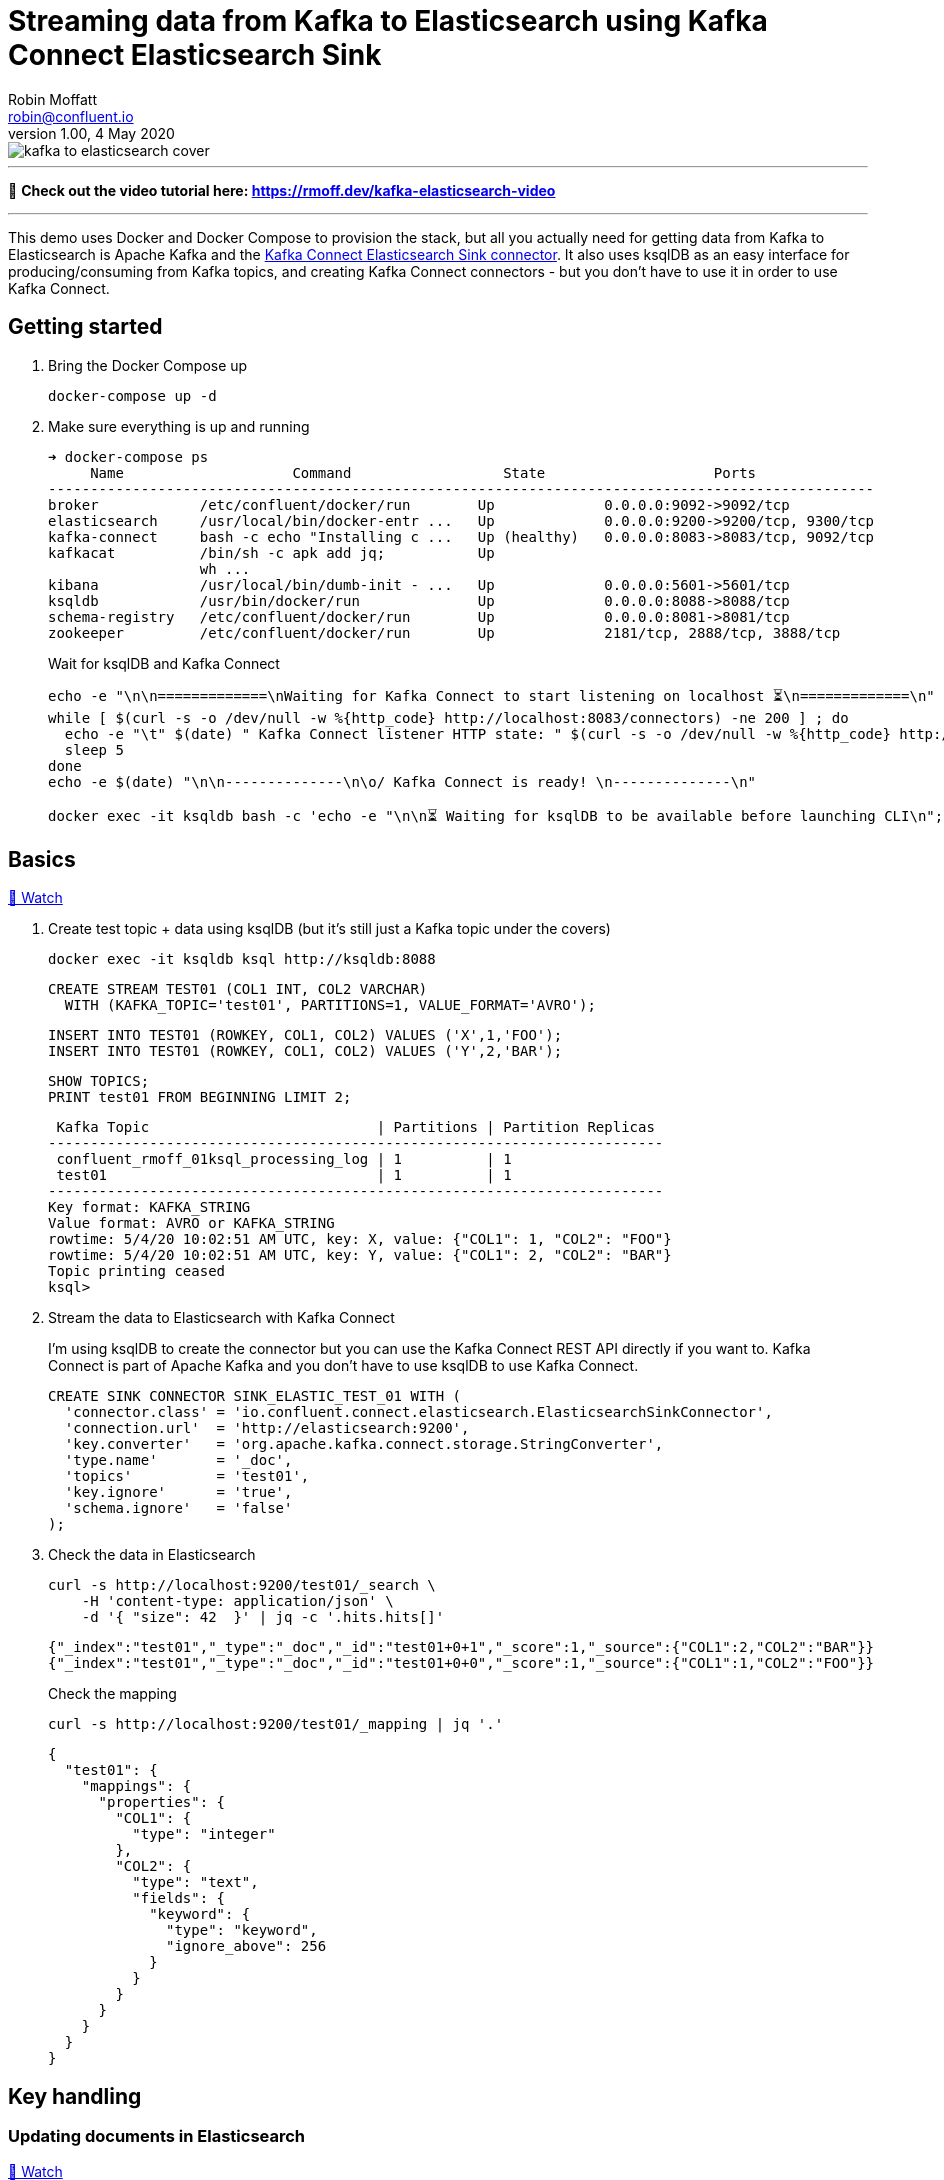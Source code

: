 = Streaming data from Kafka to Elasticsearch using Kafka Connect Elasticsearch Sink
Robin Moffatt <robin@confluent.io>
v1.00, 4 May 2020

:toc:

image::kafka-to-elasticsearch-cover.jpg[]

'''

🎥 *Check out the video tutorial here: https://rmoff.dev/kafka-elasticsearch-video*

'''

This demo uses Docker and Docker Compose to provision the stack, but all you actually need for getting data from Kafka to Elasticsearch is Apache Kafka and the https://www.confluent.io/hub/confluentinc/kafka-connect-elasticsearch[Kafka Connect Elasticsearch Sink connector]. It also uses ksqlDB as an easy interface for producing/consuming from Kafka topics, and creating Kafka Connect connectors - but you don't have to use it in order to use Kafka Connect. 

== Getting started 

1. Bring the Docker Compose up
+
[source,bash]
----
docker-compose up -d
----

2. Make sure everything is up and running
+
[source,bash]
----
➜ docker-compose ps
     Name                    Command                  State                    Ports
--------------------------------------------------------------------------------------------------
broker            /etc/confluent/docker/run        Up             0.0.0.0:9092->9092/tcp
elasticsearch     /usr/local/bin/docker-entr ...   Up             0.0.0.0:9200->9200/tcp, 9300/tcp
kafka-connect     bash -c echo "Installing c ...   Up (healthy)   0.0.0.0:8083->8083/tcp, 9092/tcp
kafkacat          /bin/sh -c apk add jq;           Up
                  wh ...
kibana            /usr/local/bin/dumb-init - ...   Up             0.0.0.0:5601->5601/tcp
ksqldb            /usr/bin/docker/run              Up             0.0.0.0:8088->8088/tcp
schema-registry   /etc/confluent/docker/run        Up             0.0.0.0:8081->8081/tcp
zookeeper         /etc/confluent/docker/run        Up             2181/tcp, 2888/tcp, 3888/tcp
----
+
Wait for ksqlDB and Kafka Connect
+
[source,bash]
----
echo -e "\n\n=============\nWaiting for Kafka Connect to start listening on localhost ⏳\n=============\n"
while [ $(curl -s -o /dev/null -w %{http_code} http://localhost:8083/connectors) -ne 200 ] ; do 
  echo -e "\t" $(date) " Kafka Connect listener HTTP state: " $(curl -s -o /dev/null -w %{http_code} http://localhost:8083/connectors) " (waiting for 200)"
  sleep 5  
done
echo -e $(date) "\n\n--------------\n\o/ Kafka Connect is ready! \n--------------\n"

docker exec -it ksqldb bash -c 'echo -e "\n\n⏳ Waiting for ksqlDB to be available before launching CLI\n"; while : ; do curl_status=$(curl -s -o /dev/null -w %{http_code} http://ksqldb:8088/info) ; echo -e $(date) " ksqlDB server listener HTTP state: " $curl_status " (waiting for 200)" ; if [ $curl_status -eq 200 ] ; then  break ; fi ; sleep 5 ; done ; ksql http://ksqldb:8088'
----

== Basics

https://www.youtube.com/watch?v=Cq-2eGxOCc8&feature=youtu.be[🎥 Watch]

1. Create test topic + data using ksqlDB (but it's still just a Kafka topic under the covers)
+
[source,bash]
----
docker exec -it ksqldb ksql http://ksqldb:8088
----
+
[source,sql]
----
CREATE STREAM TEST01 (COL1 INT, COL2 VARCHAR)
  WITH (KAFKA_TOPIC='test01', PARTITIONS=1, VALUE_FORMAT='AVRO');
----
+
[source,sql]
----
INSERT INTO TEST01 (ROWKEY, COL1, COL2) VALUES ('X',1,'FOO');
INSERT INTO TEST01 (ROWKEY, COL1, COL2) VALUES ('Y',2,'BAR');
----
+
[source,sql]
----
SHOW TOPICS;
PRINT test01 FROM BEGINNING LIMIT 2;
----
+
[source,bash]
----
 Kafka Topic                           | Partitions | Partition Replicas
-------------------------------------------------------------------------
 confluent_rmoff_01ksql_processing_log | 1          | 1
 test01                                | 1          | 1
-------------------------------------------------------------------------
Key format: KAFKA_STRING
Value format: AVRO or KAFKA_STRING
rowtime: 5/4/20 10:02:51 AM UTC, key: X, value: {"COL1": 1, "COL2": "FOO"}
rowtime: 5/4/20 10:02:51 AM UTC, key: Y, value: {"COL1": 2, "COL2": "BAR"}
Topic printing ceased
ksql>

----


2. Stream the data to Elasticsearch with Kafka Connect
+
I'm using ksqlDB to create the connector but you can use the Kafka Connect REST API directly if you want to. Kafka Connect is part of Apache Kafka and you don't have to use ksqlDB to use Kafka Connect.
+
[source,sql]
----
CREATE SINK CONNECTOR SINK_ELASTIC_TEST_01 WITH (
  'connector.class' = 'io.confluent.connect.elasticsearch.ElasticsearchSinkConnector',
  'connection.url'  = 'http://elasticsearch:9200',
  'key.converter'   = 'org.apache.kafka.connect.storage.StringConverter',
  'type.name'       = '_doc',
  'topics'          = 'test01',
  'key.ignore'      = 'true',
  'schema.ignore'   = 'false'
);
----

3. Check the data in Elasticsearch
+
[source,bash]
----
curl -s http://localhost:9200/test01/_search \
    -H 'content-type: application/json' \
    -d '{ "size": 42  }' | jq -c '.hits.hits[]'
----
+
[source,bash]
----
{"_index":"test01","_type":"_doc","_id":"test01+0+1","_score":1,"_source":{"COL1":2,"COL2":"BAR"}}
{"_index":"test01","_type":"_doc","_id":"test01+0+0","_score":1,"_source":{"COL1":1,"COL2":"FOO"}}
----
+
Check the mapping
+
[source,bash]
----
curl -s http://localhost:9200/test01/_mapping | jq '.'
----
+
[source,bash]
----
{
  "test01": {
    "mappings": {
      "properties": {
        "COL1": {
          "type": "integer"
        },
        "COL2": {
          "type": "text",
          "fields": {
            "keyword": {
              "type": "keyword",
              "ignore_above": 256
            }
          }
        }
      }
    }
  }
}
----

== Key handling

=== Updating documents in Elasticsearch

https://www.youtube.com/watch?v=Cq-2eGxOCc8&t=437s[🎥 Watch]

1. But where did our `ROWKEY` go? And what happens if we insert new data against the same key and a new one? 
+
[source,sql]
----
-- New key ('Z')
INSERT INTO TEST01 (ROWKEY, COL1, COL2) VALUES ('Z',1,'WOO');
-- New value for existing key ('Y')
INSERT INTO TEST01 (ROWKEY, COL1, COL2) VALUES ('Y',4,'PFF');
----
+
Elasticsearch:
+
[source,bash]
----
curl -s http://localhost:9200/test01/_search \
    -H 'content-type: application/json' \
    -d '{ "size": 42  }' | jq -c '.hits.hits[]'
----
+
[source,bash]
----
{"_index":"test01","_type":"_doc","_id":"test01+0+1","_score":1,"_source":{"COL1":2,"COL2":"BAR"}}
{"_index":"test01","_type":"_doc","_id":"test01+0+0","_score":1,"_source":{"COL1":1,"COL2":"FOO"}}
{"_index":"test01","_type":"_doc","_id":"test01+0+3","_score":1,"_source":{"COL1":4,"COL2":"PFF"}}
{"_index":"test01","_type":"_doc","_id":"test01+0+2","_score":1,"_source":{"COL1":1,"COL2":"WOO"}}
----
+
Note that the `_id` is made up of `<topic>+<partition>+<offset>`, which we can prove with kafkacat: 
+
[source,bash]
----
docker exec kafkacat kafkacat \
        -b broker:29092 \
        -r http://schema-registry:8081 -s key=s -s value=avro \
        -C -o beginning -e -q \
        -t test01 \
        -f 'Topic+Partition+Offset: %t+%p+%o\tKey: %k\tValue: %s\n'
----
+
[source,bash]
----
Topic+Partition+Offset: test01+0+0      Key: X  Value: {"COL1": {"int": 1}, "COL2": {"string": "FOO"}}
Topic+Partition+Offset: test01+0+1      Key: Y  Value: {"COL1": {"int": 2}, "COL2": {"string": "BAR"}}
Topic+Partition+Offset: test01+0+2      Key: Z  Value: {"COL1": {"int": 1}, "COL2": {"string": "WOO"}}
Topic+Partition+Offset: test01+0+3      Key: Y  Value: {"COL1": {"int": 4}, "COL2": {"string": "PFF"}}
----

2. Let's recreate the connector and use the Kafka message key as the document ID to enable updates & deletes against existing documents. 
+
** ksqlDB - drop the connector
*** `DROP CONNECTOR SINK_ELASTIC_TEST_01;`
** bash - delete the existing index in Elasticsearch (drop the connector first otherwise you'll see the index get recreated) 
*** `docker exec elasticsearch curl -s -XDELETE "http://localhost:9200/test01"`
+
** In ksqlDB create the connector as before but with `key.ignore=false`.
+
NOTE: The connector is given a new name. If you give it the same as before then Kafka Connect will assume it's the same connector and not re-send any of the existing records.
+
[source,sql]
----
CREATE SINK CONNECTOR SINK_ELASTIC_TEST_02 WITH (
  'connector.class' = 'io.confluent.connect.elasticsearch.ElasticsearchSinkConnector',
  'connection.url'  = 'http://elasticsearch:9200',
  'key.converter'   = 'org.apache.kafka.connect.storage.StringConverter',
  'type.name'       = '_doc',
  'topics'          = 'test01',
  'key.ignore'      = 'false',
  'schema.ignore'   = 'false'
);
----
+
Check the new data in Elasticsearch: 
+
[source,bash]
----
curl -s http://localhost:9200/test01/_search \
    -H 'content-type: application/json' \
    -d '{ "size": 42  }' | jq -c '.hits.hits[]'
----
+
[source,bash]
----
{"_index":"test01","_type":"_doc","_id":"X","_score":1,"_source":{"COL1":1,"COL2":"FOO"}}
{"_index":"test01","_type":"_doc","_id":"Y","_score":1,"_source":{"COL1":4,"COL2":"PFF"}}
{"_index":"test01","_type":"_doc","_id":"Z","_score":1,"_source":{"COL1":1,"COL2":"WOO"}}
----
+
Note that `_id` now maps the key of the Kafka message, and that the value for message key/document id `Y` has been updated in place. Here's the data in the Kafka topic in ksqlDB: 
+
[source,sql]
----
ksql> SET 'auto.offset.reset' = 'earliest';
ksql> SELECT ROWKEY, COL1, COL2 FROM TEST01 EMIT CHANGES LIMIT 4;
----
+
[source,sql]
----
+-------+------+-----+
|ROWKEY |COL1  |COL2 |
+-------+------+-----+
|X      |1     |FOO  |
|Y      |2     |BAR  |
|Z      |1     |WOO  |
|Y      |4     |PFF  |
----

=== Deleting documents in Elasticsearch with Tombstone messages

https://www.youtube.com/watch?v=Cq-2eGxOCc8&t=698s[🎥 Watch]

What about deletes? We can do those too, using tombstone (null value) messages. By default the connector will ignore these but https://docs.confluent.io/current/connect/kafka-connect-elasticsearch/configuration_options.html#data-conversion[there's an option] to process them as deletes - `behavior.on.null.values`. 

* ksqlDB - drop the connector
+
[source,sql]
----
DROP CONNECTOR SINK_ELASTIC_TEST_02;
----

* bash - delete the existing index in Elasticsearch (drop the connector first otherwise you'll see the index get recreated)
+
[source,bash]
----
docker exec elasticsearch curl -s -XDELETE "http://localhost:9200/test01"
----

In ksqlDB create the connector as before but with `behavior.on.null.values=delete`.

NOTE: The connector is given a new name. If you give it the same as before then Kafka Connect will assume it's the same connector and not re-send any of the existing records.

[source,sql]
----
CREATE SINK CONNECTOR SINK_ELASTIC_TEST_03 WITH (
  'connector.class'         = 'io.confluent.connect.elasticsearch.ElasticsearchSinkConnector',
  'connection.url'          = 'http://elasticsearch:9200',
  'key.converter'           = 'org.apache.kafka.connect.storage.StringConverter',
  'type.name'               = '_doc',
  'topics'                  = 'test01',
  'key.ignore'              = 'false',
  'schema.ignore'           = 'false',
  'behavior.on.null.values' = 'delete'
);
----

Remind ourselves of source data in ksqlDB: 

[source,sql]
----
PRINT test01 FROM BEGINNING;
----

[source,sql]
----
rowtime: 4/30/20 4:24:12 PM UTC, key: X, value: {"COL1": 1, "COL2": "FOO"}
rowtime: 4/30/20 4:24:12 PM UTC, key: Y, value: {"COL1": 2, "COL2": "BAR"}
rowtime: 4/30/20 4:24:19 PM UTC, key: Z, value: {"COL1": 1, "COL2": "WOO"}
rowtime: 4/30/20 4:24:19 PM UTC, key: Y, value: {"COL1": 4, "COL2": "PFF"}
----

Current Elasticsearch state:

[source,bash]
----
curl -s http://localhost:9200/test01/_search \
    -H 'content-type: application/json' \
    -d '{ "size": 42  }' | jq -c '.hits.hits[]'
----

[source,bash]
----
{"_index":"test01","_type":"_doc","_id":"X","_score":1,"_source":{"COL1":1,"COL2":"FOO"}}
{"_index":"test01","_type":"_doc","_id":"Y","_score":1,"_source":{"COL1":4,"COL2":"PFF"}}
{"_index":"test01","_type":"_doc","_id":"Z","_score":1,"_source":{"COL1":1,"COL2":"WOO"}}
----

Now send a tombstone message, using kafkacat (`-Z` to send empty value as tombstone, `-K` to specify key separator):

[source,bash]
----
echo 'Y:' | \
  docker exec -i kafkacat kafkacat \
          -b broker:29092 \
          -P -Z -K: \
          -t test01
----

Check the topic in ksqlDB:

[source,sql]
----
PRINT test01 FROM BEGINNING;
----

[source,sql]
----
rowtime: 4/30/20 4:24:12 PM UTC, key: X, value: {"COL1": 1, "COL2": "FOO"}
rowtime: 4/30/20 4:24:12 PM UTC, key: Y, value: {"COL1": 2, "COL2": "BAR"}
rowtime: 4/30/20 4:24:19 PM UTC, key: Z, value: {"COL1": 1, "COL2": "WOO"}
rowtime: 4/30/20 4:24:19 PM UTC, key: Y, value: {"COL1": 4, "COL2": "PFF"}
rowtime: 4/30/20 4:27:50 PM UTC, key: Y, value: <null>
----

Check Elasticsearch to see that document with key `Y` has been deleted: 

[source,bash]
----
curl -s http://localhost:9200/test01/_search \
    -H 'content-type: application/json' \
    -d '{ "size": 42  }' | jq -c '.hits.hits[]'
----

[source,bash]
----
{"_index":"test01","_type":"_doc","_id":"X","_score":1,"_source":{"COL1":1,"COL2":"FOO"}}
{"_index":"test01","_type":"_doc","_id":"Z","_score":1,"_source":{"COL1":1,"COL2":"WOO"}}
----

== Schemas (& general troubleshooting)

https://www.youtube.com/watch?v=Cq-2eGxOCc8&t=974s[🎥 Watch]

* `schemas.ignore=false` means that Kafka Connect will define the index mapping based on the schema of the source data
** If you use this it is *mandatory* to have a source schema (e.g. Avro, Protobuf, etc -- _NOT_ plain JSON)
* `schemas.ignore=true` means Kafka Connect will just send the values and let Elasticsearch figure out how to map them using https://www.elastic.co/guide/en/elasticsearch/reference/current/dynamic-field-mapping.html[dynamic field mapping] and optionally https://www.elastic.co/guide/en/elasticsearch/reference/current/dynamic-templates.html[dynamic templates] that you define in advance.

Set up some JSON data in a topic: 

[source,sql]
----
CREATE STREAM TEST_JSON (COL1 INT, COL2 VARCHAR) WITH (KAFKA_TOPIC='TEST_JSON', PARTITIONS=1, VALUE_FORMAT='JSON');
INSERT INTO TEST_JSON (COL1, COL2) VALUES (1,'FOO');
INSERT INTO TEST_JSON (COL1, COL2) VALUES (2,'BAR');
----

=== Error 1 (reading JSON data with Avro converter)

Try streaming this JSON data to to Elasticsearch

[source,sql]
----
CREATE SINK CONNECTOR SINK_ELASTIC_TEST_JSON_A WITH (
  'connector.class'         = 'io.confluent.connect.elasticsearch.ElasticsearchSinkConnector',
  'connection.url'          = 'http://elasticsearch:9200',
  'key.converter'           = 'org.apache.kafka.connect.storage.StringConverter',
  'type.name'               = '_doc',
  'topics'                  = 'TEST_JSON',
  'key.ignore'              = 'true',
  'schema.ignore'           = 'false'
);
----

Connector fails. Why? 

[source,bash]
----
➜ curl -s http://localhost:8083/connectors/SINK_ELASTIC_TEST_JSON_A/status | jq '.'

{
  "name": "SINK_ELASTIC_TEST_JSON_A",
  "connector": {
    "state": "RUNNING",
    "worker_id": "kafka-connect:8083"
  },
  "tasks": [
    {
      "id": 0,
      "state": "FAILED",
      "worker_id": "kafka-connect:8083",
      "trace": "org.apache.kafka.connect.errors.ConnectException: Tolerance exceeded in error handler\n\tat org.apache.kafka.connect.runtime.errors.RetryWithToleranceOperator.execAndHandleError(RetryWithToleranceOperator.java:178)\n\tat org.apache.kafka.connect.runtime.errors.RetryWithToleranceOperator.execute(RetryWithToleranceOperator.java:104)\n\tat org.apache.kafka.connect.runtime.WorkerSinkTask.convertAndTransformRecord(WorkerSinkTask.java:492)\n\tat org.apache.kafka.connect.runtime.WorkerSinkTask.convertMessages(WorkerSinkTask.java:469)\n\tat org.apache.kafka.connect.runtime.WorkerSinkTask.poll(WorkerSinkTask.java:325)\n\tat org.apache.kafka.connect.runtime.WorkerSinkTask.iteration(WorkerSinkTask.java:228)\n\tat org.apache.kafka.connect.runtime.WorkerSinkTask.execute(WorkerSinkTask.java:196)\n\tat org.apache.kafka.connect.runtime.WorkerTask.doRun(WorkerTask.java:184)\n\tat org.apache.kafka.connect.runtime.WorkerTask.run(WorkerTask.java:234)\n\tat java.util.concurrent.Executors$RunnableAdapter.call(Executors.java:511)\n\tat java.util.concurrent.FutureTask.run(FutureTask.java:266)\n\tat java.util.concurrent.ThreadPoolExecutor.runWorker(ThreadPoolExecutor.java:1149)\n\tat java.util.concurrent.ThreadPoolExecutor$Worker.run(ThreadPoolExecutor.java:624)\n\tat java.lang.Thread.run(Thread.java:748)\nCaused by: org.apache.kafka.connect.errors.DataException: Failed to deserialize data for topic TEST_JSON to Avro: \n\tat io.confluent.connect.avro.AvroConverter.toConnectData(AvroConverter.java:114)\n\tat org.apache.kafka.connect.storage.Converter.toConnectData(Converter.java:87)\n\tat org.apache.kafka.connect.runtime.WorkerSinkTask.lambda$convertAndTransformRecord$2(WorkerSinkTask.java:492)\n\tat org.apache.kafka.connect.runtime.errors.RetryWithToleranceOperator.execAndRetry(RetryWithToleranceOperator.java:128)\n\tat org.apache.kafka.connect.runtime.errors.RetryWithToleranceOperator.execAndHandleError(RetryWithToleranceOperator.java:162)\n\t... 13 more\nCaused by: org.apache.kafka.common.errors.SerializationException: Unknown magic byte!\n"
    }
  ],
  "type": "sink"
}
----

Error within this is: 

[source,bash]
----
org.apache.kafka.connect.errors.DataException: Failed to deserialize data for topic TEST_JSON to Avro: 
…
Caused by: org.apache.kafka.common.errors.SerializationException: Unknown magic byte!
----

We're reading JSON data but using the Avro converter (as specified as the default converter for the worker) in the Docker Compose: 

[source,yaml]
----
  kafka-connect:
    image: confluentinc/cp-kafka-connect-base:5.5.0
…
    environment:
      CONNECT_VALUE_CONVERTER: io.confluent.connect.avro.AvroConverter
      CONNECT_VALUE_CONVERTER_SCHEMA_REGISTRY_URL: 'http://schema-registry:8081'
----

Ref: https://www.confluent.io/blog/kafka-connect-deep-dive-converters-serialization-explained/

=== Error 2 (reading JSON data and expecting a schema)

So recreate the connector and specify JSON converter (because we're reading JSON data from the topic)

[source,sql]
----
DROP CONNECTOR SINK_ELASTIC_TEST_JSON_A;
CREATE SINK CONNECTOR SINK_ELASTIC_TEST_JSON_A WITH (
  'connector.class'         = 'io.confluent.connect.elasticsearch.ElasticsearchSinkConnector',
  'connection.url'          = 'http://elasticsearch:9200',
  'key.converter'           = 'org.apache.kafka.connect.storage.StringConverter',
  'value.converter'         = 'org.apache.kafka.connect.json.JsonConverter',
  'value.converter.schemas.enable' = 'true',  
  'type.name'               = '_doc',
  'topics'                  = 'TEST_JSON',
  'key.ignore'              = 'true',
  'schema.ignore'           = 'false'
);
----

Fails

[source,bash]
----
➜ curl -s http://localhost:8083/connectors/SINK_ELASTIC_TEST_JSON_A/status | jq '.'

{
  "name": "SINK_ELASTIC_TEST_JSON_A",
  "connector": {
    "state": "RUNNING",
    "worker_id": "kafka-connect:8083"
  },
  "tasks": [
    {
      "id": 0,
      "state": "FAILED",
      "worker_id": "kafka-connect:8083",
      "trace": "org.apache.kafka.connect.errors.ConnectException: Tolerance exceeded in error handler\n\tat org.apache.kafka.connect.runtime.errors.RetryWithToleranceOperator.execAndHandleError(RetryWithToleranceOperator.java:178)\n\tat org.apache.kafka.connect.runtime.errors.RetryWithToleranceOperator.execute(RetryWithToleranceOperator.java:104)\n\tat org.apache.kafka.connect.runtime.WorkerSinkTask.convertAndTransformRecord(WorkerSinkTask.java:492)\n\tat org.apache.kafka.connect.runtime.WorkerSinkTask.convertMessages(WorkerSinkTask.java:469)\n\tat org.apache.kafka.connect.runtime.WorkerSinkTask.poll(WorkerSinkTask.java:325)\n\tat org.apache.kafka.connect.runtime.WorkerSinkTask.iteration(WorkerSinkTask.java:228)\n\tat org.apache.kafka.connect.runtime.WorkerSinkTask.execute(WorkerSinkTask.java:196)\n\tat org.apache.kafka.connect.runtime.WorkerTask.doRun(WorkerTask.java:184)\n\tat org.apache.kafka.connect.runtime.WorkerTask.run(WorkerTask.java:234)\n\tat java.util.concurrent.Executors$RunnableAdapter.call(Executors.java:511)\n\tat java.util.concurrent.FutureTask.run(FutureTask.java:266)\n\tat java.util.concurrent.ThreadPoolExecutor.runWorker(ThreadPoolExecutor.java:1149)\n\tat java.util.concurrent.ThreadPoolExecutor$Worker.run(ThreadPoolExecutor.java:624)\n\tat java.lang.Thread.run(Thread.java:748)\nCaused by: org.apache.kafka.connect.errors.DataException: JsonConverter with schemas.enable requires \"schema\" and \"payload\" fields and may not contain additional fields. If you are trying to deserialize plain JSON data, set schemas.enable=false in your converter configuration.\n\tat org.apache.kafka.connect.json.JsonConverter.toConnectData(JsonConverter.java:359)\n\tat org.apache.kafka.connect.storage.Converter.toConnectData(Converter.java:87)\n\tat org.apache.kafka.connect.runtime.WorkerSinkTask.lambda$convertAndTransformRecord$2(WorkerSinkTask.java:492)\n\tat org.apache.kafka.connect.runtime.errors.RetryWithToleranceOperator.execAndRetry(RetryWithToleranceOperator.java:128)\n\tat org.apache.kafka.connect.runtime.errors.RetryWithToleranceOperator.execAndHandleError(RetryWithToleranceOperator.java:162)\n\t... 13 more\n"
    }
  ],
  "type": "sink"
}

----

Nested error: 

[source,bash]
----
org.apache.kafka.connect.errors.DataException: JsonConverter with schemas.enable requires \"schema\" and \"payload\" fields and may not contain additional fields. If you are trying to deserialize plain JSON data, set schemas.enable=false in your converter configuration.
----

We're reading JSON data but have told the converter to look for a schema (`schemas.enable`) which we don't have.

Ref: https://www.confluent.io/blog/kafka-connect-deep-dive-converters-serialization-explained/

=== Error 3 (Connector requires a schema but there isn't one)

Recreate the connector and set the converter to not expect a schema embedded in the JSON data (`value.converter.schemas.enable' = 'false'`):

[source,sql]
----
DROP CONNECTOR SINK_ELASTIC_TEST_JSON_A;
CREATE SINK CONNECTOR SINK_ELASTIC_TEST_JSON_A WITH (
  'connector.class'         = 'io.confluent.connect.elasticsearch.ElasticsearchSinkConnector',
  'connection.url'          = 'http://elasticsearch:9200',
  'key.converter'           = 'org.apache.kafka.connect.storage.StringConverter',
  'value.converter'         = 'org.apache.kafka.connect.json.JsonConverter',
  'value.converter.schemas.enable' = 'false',  
  'type.name'               = '_doc',
  'topics'                  = 'TEST_JSON',
  'key.ignore'              = 'true',
  'schema.ignore'           = 'false'
);
----

Connector fails

[source,bash]
----
➜ curl -s http://localhost:8083/connectors/SINK_ELASTIC_TEST_JSON_A/status | jq '.'

{
  "name": "SINK_ELASTIC_TEST_JSON_A",
  "connector": {
    "state": "RUNNING",
    "worker_id": "kafka-connect:8083"
  },
  "tasks": [
    {
      "id": 0,
      "state": "FAILED",
      "worker_id": "kafka-connect:8083",
      "trace": "org.apache.kafka.connect.errors.ConnectException: Exiting WorkerSinkTask due to unrecoverable exception.\n\tat org.apache.kafka.connect.runtime.WorkerSinkTask.deliverMessages(WorkerSinkTask.java:568)\n\tat org.apache.kafka.connect.runtime.WorkerSinkTask.poll(WorkerSinkTask.java:326)\n\tat org.apache.kafka.connect.runtime.WorkerSinkTask.iteration(WorkerSinkTask.java:228)\n\tat org.apache.kafka.connect.runtime.WorkerSinkTask.execute(WorkerSinkTask.java:196)\n\tat org.apache.kafka.connect.runtime.WorkerTask.doRun(WorkerTask.java:184)\n\tat org.apache.kafka.connect.runtime.WorkerTask.run(WorkerTask.java:234)\n\tat java.util.concurrent.Executors$RunnableAdapter.call(Executors.java:511)\n\tat java.util.concurrent.FutureTask.run(FutureTask.java:266)\n\tat java.util.concurrent.ThreadPoolExecutor.runWorker(ThreadPoolExecutor.java:1149)\n\tat java.util.concurrent.ThreadPoolExecutor$Worker.run(ThreadPoolExecutor.java:624)\n\tat java.lang.Thread.run(Thread.java:748)\nCaused by: org.apache.kafka.connect.errors.DataException: Cannot infer mapping without schema.\n\tat io.confluent.connect.elasticsearch.Mapping.inferMapping(Mapping.java:84)\n\tat io.confluent.connect.elasticsearch.jest.JestElasticsearchClient.createMapping(JestElasticsearchClient.java:391)\n\tat io.confluent.connect.elasticsearch.Mapping.createMapping(Mapping.java:66)\n\tat io.confluent.connect.elasticsearch.ElasticsearchWriter.write(ElasticsearchWriter.java:265)\n\tat io.confluent.connect.elasticsearch.ElasticsearchSinkTask.put(ElasticsearchSinkTask.java:174)\n\tat org.apache.kafka.connect.runtime.WorkerSinkTask.deliverMessages(WorkerSinkTask.java:546)\n\t... 10 more\n"
    }
  ],
  "type": "sink"
}
----

Nested error: 

[source,bash]
----
org.apache.kafka.connect.errors.DataException: Cannot infer mapping without schema.
----

The connector is being told that we *will* supply a schema with the data that will be used to create the Elasticsearch mapping: 

[source,bash]
----
'schema.ignore'           = 'false'
----

*BUT* we do not have a declared schema in the data. 

=== Success! 

https://www.youtube.com/watch?v=Cq-2eGxOCc8&t=1557s[🎥 Watch]

[source,sql]
----
DROP CONNECTOR SINK_ELASTIC_TEST_JSON_A;
CREATE SINK CONNECTOR SINK_ELASTIC_TEST_JSON_A WITH (
  'connector.class'         = 'io.confluent.connect.elasticsearch.ElasticsearchSinkConnector',
  'connection.url'          = 'http://elasticsearch:9200',
  'key.converter'           = 'org.apache.kafka.connect.storage.StringConverter',
  'value.converter'         = 'org.apache.kafka.connect.json.JsonConverter',
  'value.converter.schemas.enable' = 'false',  
  'type.name'               = '_doc',
  'topics'                  = 'TEST_JSON',
  'key.ignore'              = 'true',
  'schema.ignore'           = 'true'
);
----

[source,bash]
----
➜ curl -s http://localhost:8083/connectors/SINK_ELASTIC_TEST_JSON_A/status | jq '.'

{
  "name": "SINK_ELASTIC_TEST_JSON_A",
  "connector": {
    "state": "RUNNING",
    "worker_id": "kafka-connect:8083"
  },
  "tasks": [
    {
      "id": 0,
      "state": "RUNNING",
      "worker_id": "kafka-connect:8083"
    }
  ],
  "type": "sink"
}
----

Data is in Elasticsearch:

[source,bash]
----
➜ curl -s http://localhost:9200/test01/_search \
    -H 'content-type: application/json' \
    -d '{ "size": 42  }' | jq -c '.hits.hits[]'
{"_index":"test01","_type":"_doc","_id":"X","_score":1,"_source":{"COL1":1,"COL2":"FOO"}}
{"_index":"test01","_type":"_doc","_id":"Z","_score":1,"_source":{"COL1":1,"COL2":"WOO"}}
----

== Timestamps

https://www.youtube.com/watch?v=Cq-2eGxOCc8&t=1737s[🎥 Watch]

[source,sql]
----
CREATE STREAM TEST02 (COL1 INT, ORDER_TS_EPOCH BIGINT, SHIP_TS_STR VARCHAR)
  WITH (KAFKA_TOPIC='test02', PARTITIONS=1, VALUE_FORMAT='AVRO');

INSERT INTO TEST02 (ROWKEY, COL1, ORDER_TS_EPOCH, SHIP_TS_STR) 
  VALUES ('MY_KEY__X', 
          1,  
          STRINGTOTIMESTAMP('2020-02-17T15:22:00Z','yyyy-MM-dd''T''HH:mm:ssX'),
          '2020-02-17T15:22:00Z');

INSERT INTO TEST02 (ROWKEY, COL1, ORDER_TS_EPOCH, SHIP_TS_STR) 
  VALUES ('MY_KEY__Y', 
          1,  
          STRINGTOTIMESTAMP('2020-02-17T15:26:00Z','yyyy-MM-dd''T''HH:mm:ssX'),
          '2020-02-17T15:26:00Z');
----

[source,sql]
----
PRINT test02 FROM BEGINNING;
----

[source,sql]
----
Key format: HOPPING(KAFKA_STRING) or TUMBLING(KAFKA_STRING) or KAFKA_STRING
Value format: AVRO
rowtime: 5/4/20 10:24:46 AM UTC, key: [M@6439948753387347800/-], value: {"COL1": 1, "ORDER_TS_EPOCH": 1581952920000, "SHIP_TS_STR": "2020-02-17T15:22:00Z"}
rowtime: 5/4/20 10:24:47 AM UTC, key: [M@6439948753387347801/-], value: {"COL1": 1, "ORDER_TS_EPOCH": 1581953160000, "SHIP_TS_STR": "2020-02-17T15:26:00Z"}
----


[source,sql]
----
CREATE SINK CONNECTOR SINK_ELASTIC_TEST_02_A WITH (
  'connector.class'         = 'io.confluent.connect.elasticsearch.ElasticsearchSinkConnector',
  'connection.url'          = 'http://elasticsearch:9200',
  'key.converter'           = 'org.apache.kafka.connect.storage.StringConverter',
  'value.converter'= 'io.confluent.connect.avro.AvroConverter',
  'value.converter.schema.registry.url'= 'http://schema-registry:8081',
  'type.name'               = '_doc',
  'topics'                  = 'test02',
  'key.ignore'              = 'false',
  'schema.ignore'           = 'false'
);
----

Check we've got data: 

[source,bash]
----
curl -s http://localhost:9200/test02/_search \
    -H 'content-type: application/json' \
    -d '{ "size": 42  }' | jq -c '.hits.hits[]'
----

[source,javascript]
----
{"_index":"test02","_type":"_doc","_id":"MY_KEY__Y","_score":1,"_source":{"COL1":1,"ORDER_TS_EPOCH":1581953160000,"SHIP_TS_STR":"2020-02-17T15:26:00Z"}}
{"_index":"test02","_type":"_doc","_id":"MY_KEY__X","_score":1,"_source":{"COL1":1,"ORDER_TS_EPOCH":1581952920000,"SHIP_TS_STR":"2020-02-17T15:22:00Z"}}
----

Check the mappings - note neither of the timestamps are `date` types

[source,bash]
----
curl -s http://localhost:9200/test02/_mapping | jq '.'
----

[source,javascript]
----

{
  "test02": {
    "mappings": {
      "properties": {
        "COL1": {
          "type": "integer"
        },
        "ORDER_TS_EPOCH": {
          "type": "long"
        },
        "SHIP_TS_STR": {
          "type": "text",
          "fields": {
            "keyword": {
              "type": "keyword",
              "ignore_above": 256
            }
          }
        }
      }
    }
  }
}
----

Drop the connector

[source,sql]
----
DROP CONNECTOR SINK_ELASTIC_TEST_02_A;
----

Drop the index

[source,bash]
----
docker exec elasticsearch curl -s -XDELETE "http://localhost:9200/test02"
----

=== Let Elasticsearch guess at the data types (dynamic field mapping)

https://www.youtube.com/watch?v=Cq-2eGxOCc8&t=1994s[🎥 Watch]

Ref: https://www.elastic.co/guide/en/elasticsearch/reference/current/dynamic-field-mapping.html[dynamic mapping]

[source,sql]
----
CREATE SINK CONNECTOR SINK_ELASTIC_TEST_02_B WITH (
  'connector.class'         = 'io.confluent.connect.elasticsearch.ElasticsearchSinkConnector',
  'connection.url'          = 'http://elasticsearch:9200',
  'key.converter'           = 'org.apache.kafka.connect.storage.StringConverter',
  'value.converter'= 'io.confluent.connect.avro.AvroConverter',
  'value.converter.schema.registry.url'= 'http://schema-registry:8081',
  'type.name'               = '_doc',
  'topics'                  = 'test02',
  'key.ignore'              = 'false',
  'schema.ignore'           = 'true'
);
----

Picks up string (`SHIP_TS_STR`) because it looks like one, but not the epoch (`ORDER_TS_EPOCH`)

[source,bash]
----
curl -s http://localhost:9200/test02/_mapping | jq '.'
----

[source,javascript]
----
{
  "test02": {
    "mappings": {
      "properties": {
        "COL1": {
          "type": "long"
        },
        "ORDER_TS_EPOCH": {
          "type": "long"
        },
        "SHIP_TS_STR": {
          "type": "date"
        }
      }
    }
  }
}
----

Drop the connector

[source,sql]
----
DROP CONNECTOR SINK_ELASTIC_TEST_02_B;
----

Drop the index

[source,bash]
----
docker exec elasticsearch curl -s -XDELETE "http://localhost:9200/test02"
----

=== Specify field as a Timestamp using a Single Message Transform

https://www.youtube.com/watch?v=Cq-2eGxOCc8&t=2181s[🎥 Watch]

Ref: https://docs.confluent.io/current/connect/transforms/timestampconverter.html

[source,sql]
----
CREATE SINK CONNECTOR SINK_ELASTIC_TEST_02_C WITH (
  'connector.class'         = 'io.confluent.connect.elasticsearch.ElasticsearchSinkConnector',
  'connection.url'          = 'http://elasticsearch:9200',
  'key.converter'           = 'org.apache.kafka.connect.storage.StringConverter',
  'value.converter'= 'io.confluent.connect.avro.AvroConverter',
  'value.converter.schema.registry.url'= 'http://schema-registry:8081',
  'type.name'               = '_doc',
  'topics'                  = 'test02',
  'key.ignore'              = 'false',
  'schema.ignore'           = 'false',
  'transforms'              = 'setTimestampType0',
  'transforms.setTimestampType0.type'        = 'org.apache.kafka.connect.transforms.TimestampConverter$Value',
  'transforms.setTimestampType0.field'       = 'ORDER_TS_EPOCH',
  'transforms.setTimestampType0.target.type' = 'Timestamp'
);
----

[source,bash]
----
curl -s http://localhost:9200/test02/_mapping | jq '.'
----

[source,javascript]
----
{
  "test02": {
    "mappings": {
      "properties": {
        "COL1": {
          "type": "integer"
        },
        "ORDER_TS_EPOCH": {
          "type": "date"
        },
        "SHIP_TS_STR": {
          "type": "text",
          "fields": {
            "keyword": {
              "type": "keyword",
              "ignore_above": 256
            }
          }
        }
      }
    }
  }
}
----

Drop the connector

[source,sql]
----
DROP CONNECTOR SINK_ELASTIC_TEST_02_C;
----

Drop the index

[source,bash]
----
docker exec elasticsearch curl -s -XDELETE "http://localhost:9200/test02"
----

=== Declare the timestamp type in Elasticsearch in advance with Dynamic Template

https://www.youtube.com/watch?v=Cq-2eGxOCc8&t=2329s[🎥 Watch]

Create dynamic template

[source,bash]
----
curl -s -XPUT "http://localhost:9200/_template/rmoff/" -H 'Content-Type: application/json' -d'
          {
            "template": "*",
            "mappings": { "dynamic_templates": [ { "dates": { "match": "*_TS_*", "mapping": { "type": "date" } } } ]  }
          }'
----

Create the connector

NOTE: `schema.ignore` is set to `true`, since we want Elasticsearch to use its dynamic field mapping and thus dynamic templates to determine the mapping types.

[source,sql]
----
CREATE SINK CONNECTOR SINK_ELASTIC_TEST_02_D WITH (
  'connector.class'         = 'io.confluent.connect.elasticsearch.ElasticsearchSinkConnector',
  'connection.url'          = 'http://elasticsearch:9200',
  'key.converter'           = 'org.apache.kafka.connect.storage.StringConverter',
  'value.converter'= 'io.confluent.connect.avro.AvroConverter',
  'value.converter.schema.registry.url'= 'http://schema-registry:8081',
  'type.name'               = '_doc',
  'topics'                  = 'test02',
  'key.ignore'              = 'false',
  'schema.ignore'           = 'true'
);
----

[source,bash]
----
curl -s http://localhost:9200/test02/_mapping | jq '.'
----

[source,javascript]
----
{
  "test02": {
    "mappings": {
      "dynamic_templates": [
        {
          "dates": {
            "match": "*_TS_*",
            "mapping": {
              "type": "date"
            }
          }
        }
      ],
      "properties": {
        "COL1": {
          "type": "long"
        },
        "ORDER_TS_EPOCH": {
          "type": "date"
        },
        "SHIP_TS_STR": {
          "type": "date"
        }
      }
    }
  }
}
----

Drop connector : 

[source,sql]
----
DROP CONNECTOR SINK_ELASTIC_TEST_02_D;
----

Drop index

[source,bash]
----
docker exec elasticsearch curl -s -XDELETE "http://localhost:9200/test02"
----

Drop dynamic template

[source,bash]
----
docker exec elasticsearch curl -s -XDELETE "http://localhost:9200/_template/rmoff/"
----

=== Add Kafka message timestamp as Elasticsearch timestamp field

What about if we want to use the Kafka message's timestamp? Producer can set this, no point duplicating it in the message value itself.

[source,sql]
----
CREATE SINK CONNECTOR SINK_ELASTIC_TEST_02_E WITH (
  'connector.class'         = 'io.confluent.connect.elasticsearch.ElasticsearchSinkConnector',
  'connection.url'          = 'http://elasticsearch:9200',
  'key.converter'           = 'org.apache.kafka.connect.storage.StringConverter',
  'value.converter'= 'io.confluent.connect.avro.AvroConverter',
  'value.converter.schema.registry.url'= 'http://schema-registry:8081',
  'type.name'               = '_doc',
  'topics'                  = 'test02',
  'key.ignore'              = 'false',
  'schema.ignore'           = 'false',
  'transforms'                                  = 'ExtractTimestamp',
  'transforms.ExtractTimestamp.type'            = 'org.apache.kafka.connect.transforms.InsertField$Value',
  'transforms.ExtractTimestamp.timestamp.field' = 'MSG_TS'
);
----

Elasticsearch data: 

[source,bash]
----
curl -s http://localhost:9200/test02/_search \
    -H 'content-type: application/json' \
    -d '{ "size": 42  }' | jq -c '.hits.hits[]'
----

[source,javascript]
----
{"_index":"test02","_type":"_doc","_id":"MY_KEY__X","_score":1,"_source":{"COL1":1,"ORDER_TS_EPOCH":1581952920000,"SHIP_TS_STR":"2020-02-17T15:22:00Z","MSG_TS":1588587886954}}
{"_index":"test02","_type":"_doc","_id":"MY_KEY__Y","_score":1,"_source":{"COL1":1,"ORDER_TS_EPOCH":1581953160000,"SHIP_TS_STR":"2020-02-17T15:26:00Z","MSG_TS":1588587887036}}
----

Mapping for `MSG_TS` is `date` but since dynamic mapping is in use and there's no dynamic template the other two date fields are not seen as `date`: 

[source,bash]
----
curl -s http://localhost:9200/test02/_mapping | jq '.'
----

[source,javascript]
----
{
  "test02": {
    "mappings": {
      "properties": {
        "COL1": {
          "type": "integer"
        },
        "MSG_TS": {
          "type": "date"
        },
        "ORDER_TS_EPOCH": {
          "type": "long"
        },
        "SHIP_TS_STR": {
          "type": "text",
          "fields": {
            "keyword": {
              "type": "keyword",
              "ignore_above": 256
            }
          }
        }
      }
    }
  }
}
----

Alternatives include: 

1. `schema.ignore=false` and SMT to set timestamp types (`org.apache.kafka.connect.transforms.TimestampConverter)
2. `schema.ignore=true` and use a dynamic template
3. `schema.ignore=true` and SMT to force `MSG_TS` to string so that Elasticsearch can guess at it correctly - see below

Drop connector

[source,sql]
----
DROP CONNECTOR SINK_ELASTIC_TEST_02_D;
----

Drop index

[source,bash]
----
docker exec elasticsearch curl -s -XDELETE "http://localhost:9200/test02"
----

Create connector

[source,sql]
----
CREATE SINK CONNECTOR SINK_ELASTIC_TEST_02_F WITH (
  'connector.class'         = 'io.confluent.connect.elasticsearch.ElasticsearchSinkConnector',
  'connection.url'          = 'http://elasticsearch:9200',
  'key.converter'           = 'org.apache.kafka.connect.storage.StringConverter',
  'value.converter'= 'io.confluent.connect.avro.AvroConverter',
  'value.converter.schema.registry.url'= 'http://schema-registry:8081',
  'type.name'               = '_doc',
  'topics'                  = 'test02',
  'key.ignore'              = 'false',
  'schema.ignore'           = 'true',
  'transforms'                                  = 'ExtractTimestamp, setTimestampType',
  'transforms.ExtractTimestamp.type'            = 'org.apache.kafka.connect.transforms.InsertField$Value',
  'transforms.ExtractTimestamp.timestamp.field' = 'MSG_TS',
  'transforms.setTimestampType.type'            = 'org.apache.kafka.connect.transforms.TimestampConverter$Value',
  'transforms.setTimestampType.field'           = 'MSG_TS',
  'transforms.setTimestampType.target.type'     = 'string',
  'transforms.setTimestampType.format'          = 'yyyy-MM-dd\''T\''HH:mm:ssX'
);
----

[source,bash]
----
curl -s http://localhost:9200/test02/_mapping | jq '.'
----

[source,javascript]
----
{
  "test02": {
    "mappings": {
      "properties": {
        "COL1": {
          "type": "long"
        },
        "MSG_TS": {
          "type": "date"
        },
        "ORDER_TS_EPOCH": {
          "type": "long"
        },
        "SHIP_TS_STR": {
          "type": "date"
        }
      }
    }
  }
}
----


== Index naming and partitioning

https://www.youtube.com/watch?v=Cq-2eGxOCc8&t=2840s[🎥 Watch]

Index name by default is the topic name, forced to lowercase automagically if necessary:

[source,bash]
----
docker exec elasticsearch curl -s "http://localhost:9200/_cat/indices/*?h=idx,docsCount" |grep -v '^\.'
----

[source,bash]
----
test02                   2
----

=== Change target index name with RegEx

https://www.youtube.com/watch?v=Cq-2eGxOCc8&t=2881s[🎥 Watch]

Ref: https://docs.confluent.io/current/connect/transforms/regexrouter.html

[source,sql]
----
CREATE SINK CONNECTOR SINK_ELASTIC_TEST_04 WITH (
  'connector.class' = 'io.confluent.connect.elasticsearch.ElasticsearchSinkConnector',
  'connection.url'  = 'http://elasticsearch:9200',
  'key.converter'   = 'org.apache.kafka.connect.storage.StringConverter',
  'type.name'       = '_doc',
  'topics'          = 'test02',
  'key.ignore'      = 'true',
  'schema.ignore'   = 'true',
  'transforms'      = 'changeIndexname',
  'transforms.changeIndexname.type'        = 'org.apache.kafka.connect.transforms.RegexRouter',
  'transforms.changeIndexname.regex'       = '(.*)02',
  'transforms.changeIndexname.replacement' = 'foo-$1'
);
----

[source,bash]
----
docker exec elasticsearch curl -s "http://localhost:9200/_cat/indices/*?h=idx,docsCount" |grep -v '^\.'
----

[source,bash]
----
test02                   2
foo-test                 2
----

=== Use date / time in the target index name 

https://www.youtube.com/watch?v=Cq-2eGxOCc8&t=2975s[🎥 Watch]

Ref: https://docs.confluent.io/current/connect/transforms/timestamprouter.html

[source,sql]
----
CREATE SINK CONNECTOR SINK_ELASTIC_TEST_05 WITH (
  'connector.class' = 'io.confluent.connect.elasticsearch.ElasticsearchSinkConnector',
  'connection.url'  = 'http://elasticsearch:9200',
  'key.converter'   = 'org.apache.kafka.connect.storage.StringConverter',
  'type.name'       = '_doc',
  'topics'          = 'test02',
  'key.ignore'      = 'true',
  'schema.ignore'   = 'true',
  'transforms'      = 'appendTimestampToIX',
  'transforms.appendTimestampToIX.type'        = 'org.apache.kafka.connect.transforms.TimestampRouter',
  'transforms.appendTimestampToIX.topic.format' = '${topic}-${timestamp}',
  'transforms.appendTimestampToIX.timestamp.format' = 'yyyy-MM-dd'
);
----

[source,bash]
----
docker exec elasticsearch curl -s "http://localhost:9200/_cat/indices/*?h=idx,docsCount" |grep -v '^\.'
----

[source,bash]
----
test02                   2
test02-2020-05-01        2
foo-test                 2
----

=== Use both regex and date/time in target index name

https://www.youtube.com/watch?v=Cq-2eGxOCc8&t=3117s[🎥 Watch]

[source,sql]
----
CREATE SINK CONNECTOR SINK_ELASTIC_TEST_06 WITH (
  'connector.class' = 'io.confluent.connect.elasticsearch.ElasticsearchSinkConnector',
  'connection.url'  = 'http://elasticsearch:9200',
  'key.converter'   = 'org.apache.kafka.connect.storage.StringConverter',
  'type.name'       = '_doc',
  'topics'          = 'test02',
  'key.ignore'      = 'true',
  'schema.ignore'   = 'true',
  'transforms'      = 'changeIndexname,appendTimestampToIX',
  'transforms.changeIndexname.type'        = 'org.apache.kafka.connect.transforms.RegexRouter',
  'transforms.changeIndexname.regex'       = '(.*)02',
  'transforms.changeIndexname.replacement' = 'foo-$1',
  'transforms.appendTimestampToIX.type'        = 'org.apache.kafka.connect.transforms.TimestampRouter',
  'transforms.appendTimestampToIX.topic.format' = '${topic}-${timestamp}',
  'transforms.appendTimestampToIX.timestamp.format' = 'yyyy-MM-dd'
);
----

[source,bash]
----
docker exec elasticsearch curl -s "http://localhost:9200/_cat/indices/*?h=idx,docsCount" |grep -v '^\.'
----

[source,bash]
----
test02                   2
test02-2020-05-01        2
foo-test                 2
foo-test-2020-05-01      2
----

== Error Handling in Kafka Connect and Elasticsearch Sink connector

https://www.youtube.com/watch?v=Cq-2eGxOCc8&t=3180s[🎥 Watch]

Ref: https://www.confluent.io/blog/kafka-connect-deep-dive-error-handling-dead-letter-queues/

NOTE: This section also illustrates working with Kafka Connect using the REST API directly instead of the ksqlDB interface as shown above. 

Write to a topic: 

echo '1:{"a":1}' | \
  docker exec -i kafkacat kafkacat \
          -b broker:29092 \
          -P -t test03 -Z -K:

For info you can read from the topic if you want to: 

[source,bash]
----
docker exec kafkacat kafkacat \
        -b broker:29092 \
        -C -o beginning -u -q \
        -t test03 \
        -f 'Topic+Partition+Offset: %t+%p+%o\tKey: %k\tValue: %s\n'
----

Create the connector: 

[source,bash]
----
curl -i -X PUT -H  "Content-Type:application/json" \
  http://localhost:8083/connectors/sink-elastic-test03/config \
  -d '{
    "connector.class": "io.confluent.connect.elasticsearch.ElasticsearchSinkConnector",
    "key.converter"                   : "org.apache.kafka.connect.storage.StringConverter",
    "value.converter"                 : "org.apache.kafka.connect.json.JsonConverter",
    "value.converter.schemas.enable"  : "false",    
    "topics"                          : "test03",
    "connection.url"                  : "http://elasticsearch:9200",
    "type.name"                       : "_doc",
    "key.ignore"                      : "false",
    "schema.ignore"                   : "true"
}'
----


Works as designed

[source,bash]
----
curl -s http://localhost:9200/test03/_search \
    -H 'content-type: application/json' \
    -d '{ "size": 42  }' | jq -c '.hits.hits[]'
----

[source,javascript]
----
{"_index":"test03","_type":"_doc","_id":"1","_score":1,"_source":{"a":1}}
----

Now send a bad message (malformed JSON)

[source,bash]
----
echo '1:{"fieldnamewithoutclosingquote:1}' | \
  docker exec -i kafkacat kafkacat \
          -b broker:29092 \
          -P -t test03 -Z -K:
----

Check connector status

[source,bash]
----
curl -s "http://localhost:8083/connectors?expand=info&expand=status" | \
       jq '. | to_entries[] | [ .value.info.type, .key, .value.status.connector.state,.value.status.tasks[].state,.value.info.config."connector.class"]|join(":|:")' | \
       column -s : -t| sed 's/\"//g'| sort
----

[source,bash]
----
sink  |  sink-elastic-test03   |  RUNNING  |  FAILED   |  io.confluent.connect.elasticsearch.ElasticsearchSinkConnector
----

Check error

[source,bash]
----
curl -s http://localhost:8083/connectors/sink-elastic-test03/status | jq -r '.tasks[].trace'
----

[source,bash]
----
org.apache.kafka.connect.errors.DataException: Converting byte[] to Kafka Connect data failed due to serialization error:
…
org.apache.kafka.common.errors.SerializationException: com.fasterxml.jackson.core.io.JsonEOFException: Unexpected end-of-input in field name
 at [Source: (byte[])"{"fieldnamewithoutclosingquote:1}"; line: 1, column: 34]
----

=== Ignore messages that cannot be deserialised

https://www.youtube.com/watch?v=Cq-2eGxOCc8&t=3433s[🎥 Watch]

Add error handling

[source,bash]
----
"errors.tolerance"                : "all",
"errors.log.enable"               : "true"
"errors.log.include.messages"     : "true"
----

_This uses a `PUT` which creates the config if not there, and updates it if it is. Much easier than delete/create each time._

[source,bash]
----
curl -i -X PUT -H  "Content-Type:application/json" \
  http://localhost:8083/connectors/sink-elastic-test03/config \
  -d '{
    "connector.class": "io.confluent.connect.elasticsearch.ElasticsearchSinkConnector",
    "key.converter"                   : "org.apache.kafka.connect.storage.StringConverter",
    "value.converter"                 : "org.apache.kafka.connect.json.JsonConverter",
    "value.converter.schemas.enable"  : "false",    
    "topics"                          : "test03",
    "connection.url"                  : "http://elasticsearch:9200",
    "type.name"                       : "_doc",
    "key.ignore"                      : "false",
    "schema.ignore"                   : "true", 
    "errors.tolerance"                : "all", 
    "errors.log.enable"               : "true", 
    "errors.log.include.messages"     : "true"
}'
----

Connector runs: 

[source,bash]
----
curl -s "http://localhost:8083/connectors?expand=info&expand=status" | \
       jq '. | to_entries[] | [ .value.info.type, .key, .value.status.connector.state,.value.status.tasks[].state,.value.info.config."connector.class"]|join(":|:")' | \
       column -s : -t| sed 's/\"//g'| sort
----

[source,bash]
----
sink  |  sink-elastic-test03  |  RUNNING  |  RUNNING  |  io.confluent.connect.elasticsearch.ElasticsearchSinkConnector
----

Logs an message for the malformed message:

[source,bash]
----
docker logs kafka-connect
----

Validate that the pipeline is running by sending a good message

[source,bash]
----
echo '3:{"a":3}' | \
  docker exec -i kafkacat kafkacat \
          -b broker:29092 \
          -P -t test03 -Z -K:
----

Verify it's present in Elasticsearch:

[source,bash]
----
curl -s http://localhost:9200/test03/_search \
    -H 'content-type: application/json' \
    -d '{ "size": 42  }' | jq -c '.hits.hits[]'
----

[source,javascript]
----
{"_index":"test03","_type":"_doc","_id":"1","_score":1,"_source":{"a":1}}
{"_index":"test03","_type":"_doc","_id":"3","_score":1,"_source":{"a":3}}
----

=== Setting up a dead letter queue for Elasticsearch sink

https://www.youtube.com/watch?v=Cq-2eGxOCc8&t=3571s[🎥 Watch]

[source,bash]
----
curl -i -X PUT -H  "Content-Type:application/json" \
  http://localhost:8083/connectors/sink-elastic-test03/config \
  -d '{
    "connector.class": "io.confluent.connect.elasticsearch.ElasticsearchSinkConnector",
    "key.converter"                   : "org.apache.kafka.connect.storage.StringConverter",
    "value.converter"                 : "org.apache.kafka.connect.json.JsonConverter",
    "value.converter.schemas.enable"  : "false",    
    "topics"                          : "test03",
    "connection.url"                  : "http://elasticsearch:9200",
    "type.name"                       : "_doc",
    "key.ignore"                      : "false",
    "schema.ignore"                   : "true", 
    "errors.tolerance"                : "all", 
    "errors.log.enable"               : "true", 
    "errors.log.include.messages"     : "true",
    "errors.deadletterqueue.topic.name":"dlq_sink-elastic-test03",
    "errors.deadletterqueue.topic.replication.factor": 1,
    "errors.deadletterqueue.context.headers.enable":true
}'
----

Send a badly-formed message

[source,bash]
----
echo '4:{never gonna give you up}' | \
  docker exec -i kafkacat kafkacat \
          -b broker:29092 \
          -P -t test03 -Z -K:
----

Look at the dead letter queue topic: 

[source,bash]
----
docker exec kafkacat kafkacat \
        -b broker:29092 \
        -C -o beginning -u -q \
        -t dlq_sink-elastic-test03 \
        -f '%t\tKey: %k\tValue: %s\nHeaders: %h\n'
----

[source,bash]
----
dlq_sink-elastic-test03 Key: 4  Value: {never gonna give you up}
Headers: __connect.errors.topic=test03,__connect.errors.partition=0,__connect.errors.offset=3,__connect.errors.connector.name=sink-elastic-te
st03,__connect.errors.task.id=0,__connect.errors.stage=VALUE_CONVERTER,__connect.errors.class.name=org.apache.kafka.connect.json.JsonConverte
r,__connect.errors.exception.class.name=org.apache.kafka.connect.errors.DataException,__connect.errors.exception.message=Converting byte[] to
 Kafka Connect data failed due to serialization error: ,__connect.errors.exception.stacktrace=org.apache.kafka.connect.errors.DataException:
Converting byte[] to Kafka Connect data failed due to serialization error:
…
Caused by: org.apache.kafka.common.errors.SerializationException: com.fasterxml.jackson.core.JsonParseException: Unexpected character ('n' (c
ode 110)): was expecting double-quote to start field name
 at [Source: (byte[])"{never gonna give you up}"; line: 1, column: 3]
----

Note how the full stack trace for the error is available from the header of the Kafka message, along with details of its source message offset etc

=== Dealing with correctly-formed messages that are invalid for Elasticsearch

https://www.youtube.com/watch?v=Cq-2eGxOCc8&t=3743s[🎥 Watch]

Target mapping has field `a` with type `long`: 

[source,bash]
----
curl -s http://localhost:9200/test03/_mapping | jq '.'
----

[source,javascript]
----
{
  "test03": {
    "mappings": {
      "properties": {
        "a": {
          "type": "long"
        }
      }
    }
  }
}
----

What if you send through a value that's not `long`? 

[source,bash]
----
echo '5:{"a":"this is valid JSON but is string content"}' | \
  docker exec -i kafkacat kafkacat \
          -b broker:29092 \
          -P -t test03 -Z -K:
----

Message doesn't arrive in Elasticsearch:

[source,bash]
----
➜ curl -s http://localhost:9200/test03/_search \
    -H 'content-type: application/json' \
    -d '{ "size": 42  }' | jq -c '.hits.hits[]'
----

[source,javascript]
----
{"_index":"test03","_type":"_doc","_id":"1","_score":1,"_source":{"a":1}}
{"_index":"test03","_type":"_doc","_id":"3","_score":1,"_source":{"a":3}}
----

Check connector status

[source,bash]
----
curl -s "http://localhost:8083/connectors?expand=info&expand=status" | \
       jq '. | to_entries[] | [ .value.info.type, .key, .value.status.connector.state,.value.status.tasks[].state,.value.info.config."connector.class"]|join(":|:")' | \
       column -s : -t| sed 's/\"//g'| sort

----

[source,bash]
----
sink  |  sink-elastic-test03  |  RUNNING  |  FAILED  |  io.confluent.connect.elasticsearch.ElasticsearchSinkConnector
----

Why's it crashed?

[source,bash]
----
curl -s http://localhost:8083/connectors/sink-elastic-test03/status | jq -r '.tasks[].trace'
----

[source,bash]
----
org.apache.kafka.connect.errors.ConnectException: Exiting WorkerSinkTask due to unrecoverable exception.
        at org.apache.kafka.connect.runtime.WorkerSinkTask.deliverMessages(WorkerSinkTask.java:568)
        at org.apache.kafka.connect.runtime.WorkerSinkTask.poll(WorkerSinkTask.java:326)
        at org.apache.kafka.connect.runtime.WorkerSinkTask.iteration(WorkerSinkTask.java:228)
        at org.apache.kafka.connect.runtime.WorkerSinkTask.execute(WorkerSinkTask.java:196)
        at org.apache.kafka.connect.runtime.WorkerTask.doRun(WorkerTask.java:184)
        at org.apache.kafka.connect.runtime.WorkerTask.run(WorkerTask.java:234)
        at java.util.concurrent.Executors$RunnableAdapter.call(Executors.java:511)
        at java.util.concurrent.FutureTask.run(FutureTask.java:266)
        at java.util.concurrent.ThreadPoolExecutor.runWorker(ThreadPoolExecutor.java:1149)
        at java.util.concurrent.ThreadPoolExecutor$Worker.run(ThreadPoolExecutor.java:624)
        at java.lang.Thread.run(Thread.java:748)
Caused by: org.apache.kafka.connect.errors.ConnectException: Bulk request failed: [{"type":"mapper_parsing_exception","reason":"failed to parse field [a] of type [long] in document with id '5'. Preview of field's value: 'this is valid JSON but is string content'","caused_by":{"type":"illegal_argument_exception","reason":"For input string: \"this is valid JSON but is string content\""}}]
…
----

Set `"behavior.on.malformed.documents" : "warn"`: 

[source,bash]
----
curl -i -X PUT -H  "Content-Type:application/json" \
  http://localhost:8083/connectors/sink-elastic-test03/config \
  -d '{
    "connector.class": "io.confluent.connect.elasticsearch.ElasticsearchSinkConnector",
    "key.converter"                   : "org.apache.kafka.connect.storage.StringConverter",
    "value.converter"                 : "org.apache.kafka.connect.json.JsonConverter",
    "value.converter.schemas.enable"  : "false",    
    "topics"                          : "test03",
    "connection.url"                  : "http://elasticsearch:9200",
    "type.name"                       : "_doc",
    "key.ignore"                      : "false",
    "schema.ignore"                   : "true", 
    "errors.tolerance"                : "all", 
    "errors.log.enable"               : "true", 
    "errors.log.include.messages"     : "true",
    "errors.deadletterqueue.topic.name":"dlq_sink-elastic-test03",
    "errors.deadletterqueue.topic.replication.factor": 1,
    "errors.deadletterqueue.context.headers.enable":true,
    "behavior.on.malformed.documents" : "warn"
}'
----

Send some more data through

[source,bash]
----
echo '6:{"a":42}' | \
  docker exec -i kafkacat kafkacat \
          -b broker:29092 \
          -P -t test03 -Z -K:
----

Pipeline is working

[source,bash]
----
curl -s http://localhost:9200/test03/_search \
    -H 'content-type: application/json' \
    -d '{ "size": 42  }' | jq -c '.hits.hits[]'
----

[source,javascript]
----
{"_index":"test03","_type":"_doc","_id":"1","_score":1,"_source":{"a":1}}
{"_index":"test03","_type":"_doc","_id":"3","_score":1,"_source":{"a":3}}
{"_index":"test03","_type":"_doc","_id":"6","_score":1,"_source":{"a":42}}
----


== Video Tutorial

🎥 *Check out the video tutorial here: https://rmoff.dev/kafka-elasticsearch-video*


== References

* https://rmoff.dev/crunch19-zero-to-hero-kafka-connect[From Zero to Hero with Kafka Connect]
* https://www.confluent.io/blog/kafka-elasticsearch-connector-tutorial[Kafka Connect Elasticsearch Connector in Action]
* https://rmoff.net/2019/10/07/kafka-connect-and-elasticsearch/[Tips and tricks with the Elasticsearch connector]
* https://www.confluent.io/blog/kafka-connect-deep-dive-error-handling-dead-letter-queues/[Kafka Connect Deep Dive – Error Handling and Dead Letter Queues]
* https://hub.confluent.io[Confluent Hub]
* https://www.confluent.io/blog/simplest-useful-kafka-connect-data-pipeline-world-thereabouts-part-3/[Single Message Transform blog]
* https://docs.confluent.io/current/connect/transforms/timestampconverter.html[TimestampConverter] Single Message Transform
* https://docs.confluent.io/current/connect/transforms/timestamprouter.html[TimestampRouter] Single Message Transform
* https://docs.confluent.io/current/connect/transforms/regexrouter.html[RegExRouter] Single Message Transform
